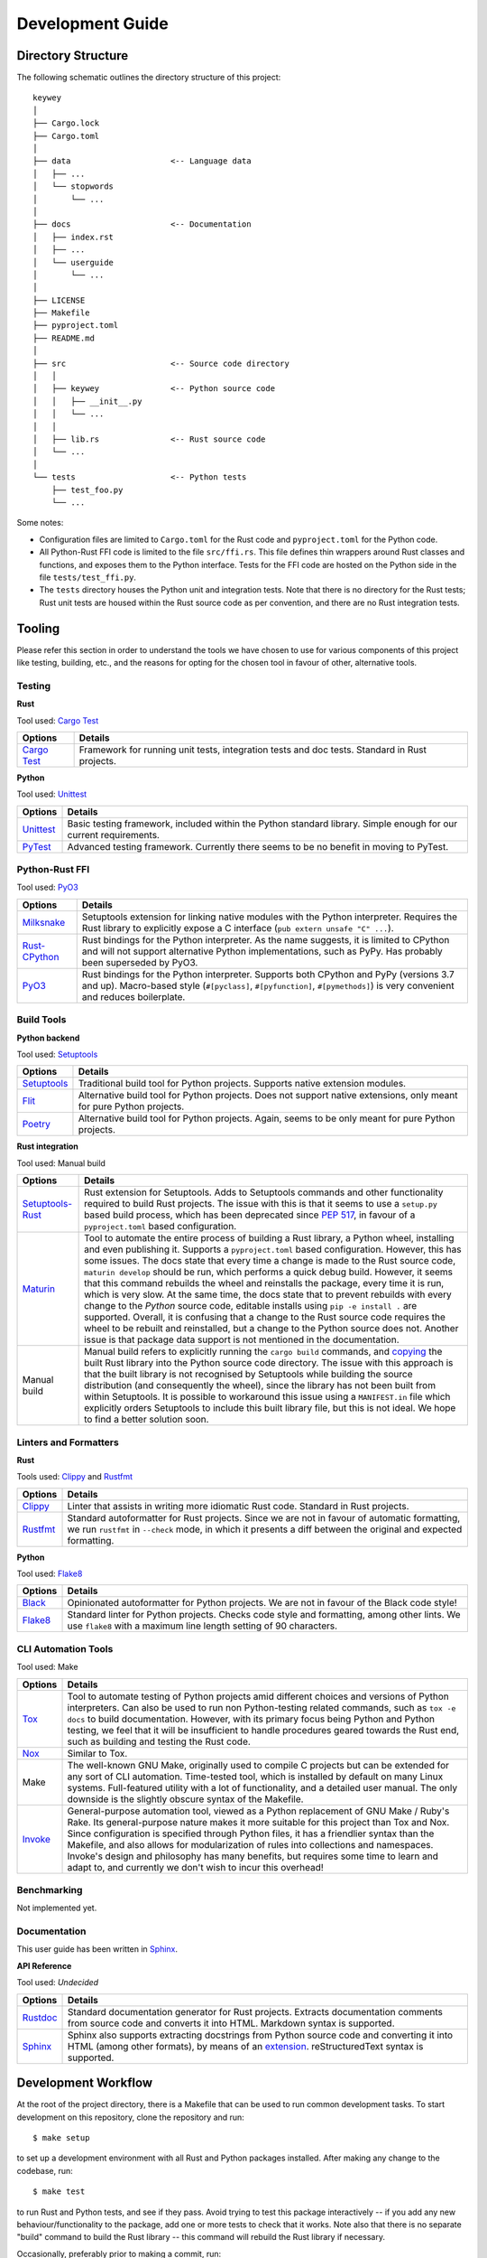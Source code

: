 =================
Development Guide
=================

Directory Structure
===================

The following schematic outlines the directory structure of this project::

        keywey
        │
        ├── Cargo.lock
        ├── Cargo.toml
        │
        ├── data                     <-- Language data
        │   ├── ...
        │   └── stopwords
        │       └── ...
        │
        ├── docs                     <-- Documentation
        │   ├── index.rst
        │   ├── ...
        │   └── userguide
        │       └── ...
        │
        ├── LICENSE
        ├── Makefile
        ├── pyproject.toml
        ├── README.md
        │
        ├── src                      <-- Source code directory
        │   │
        │   ├── keywey               <-- Python source code
        │   │   ├── __init__.py
        │   │   └── ...
        │   │ 
        │   ├── lib.rs               <-- Rust source code
        │   └── ...
        │  
        └── tests                    <-- Python tests
            ├── test_foo.py
            └── ...

Some notes:

* Configuration files are limited to ``Cargo.toml`` for the Rust code and ``pyproject.toml`` for the Python code.
* All Python-Rust FFI code is limited to the file ``src/ffi.rs``.
  This file defines thin wrappers around Rust classes and functions, and exposes them to the Python interface.
  Tests for the FFI code are hosted on the Python side in the file ``tests/test_ffi.py``.
* The ``tests`` directory houses the Python unit and integration tests.
  Note that there is no directory for the Rust tests; Rust unit tests are housed within the Rust source code as per convention, and there are no Rust integration tests.

Tooling
=======

Please refer this section in order to understand the tools we have chosen to use for various components of this project like testing, building, etc., and the reasons for opting for the chosen tool in favour of other, alternative tools.

Testing
-------

**Rust**

Tool used: `Cargo Test <https://doc.rust-lang.org/cargo/guide/tests.html>`_

================================================================ ===================================================================================================================
Options                                                          Details
================================================================ ===================================================================================================================
`Cargo Test <https://doc.rust-lang.org/cargo/guide/tests.html>`_ Framework for running unit tests, integration tests and doc tests. Standard in Rust projects.
================================================================ ===================================================================================================================

**Python**

Tool used: `Unittest <https://docs.python.org/3/library/unittest.html>`_

================================================================ ===================================================================================================================
Options                                                          Details
================================================================ ===================================================================================================================
`Unittest <https://docs.python.org/3/library/unittest.html>`_    Basic testing framework, included within the Python standard library. Simple enough for our current requirements.
`PyTest <https://pytest.org/>`_                                  Advanced testing framework. Currently there seems to be no benefit in moving to PyTest.
================================================================ ===================================================================================================================

Python-Rust FFI
---------------

Tool used: `PyO3 <https://github.com/PyO3/pyo3>`_

=============================================================== =====================================================================================================================
Options                                                         Details
=============================================================== =====================================================================================================================
`Milksnake <https://github.com/getsentry/milksnake>`_           Setuptools extension for linking native modules with the Python interpreter. Requires the Rust library to explicitly
                                                                expose a C interface (``pub extern unsafe "C" ...``).
`Rust-CPython <https://github.com/dgrunwald/rust-cpython>`_     Rust bindings for the Python interpreter. As the name suggests, it is limited to CPython and will not support
                                                                alternative Python implementations, such as PyPy. Has probably been superseded by PyO3.
`PyO3 <https://github.com/PyO3/pyo3>`_                          Rust bindings for the Python interpreter. Supports both CPython and PyPy (versions 3.7 and up). Macro-based style
                                                                (``#[pyclass]``, ``#[pyfunction]``, ``#[pymethods]``) is very convenient and reduces boilerplate.
=============================================================== =====================================================================================================================

Build Tools
-----------

**Python backend**

Tool used: `Setuptools <https://setuptools.pypa.io/en/latest/>`_

=============================================================== =====================================================================================================================
Options                                                         Details
=============================================================== =====================================================================================================================
`Setuptools <https://setuptools.pypa.io/en/latest/>`_           Traditional build tool for Python projects. Supports native extension modules.
`Flit <https://flit.pypa.io/en/latest/>`_                       Alternative build tool for Python projects. Does not support native extensions, only meant for pure Python projects.
`Poetry <https://python-poetry.org/>`_                          Alternative build tool for Python projects. Again, seems to be only meant for pure Python projects.
=============================================================== =====================================================================================================================

**Rust integration**

Tool used: Manual build

=============================================================== =====================================================================================================================
Options                                                         Details
=============================================================== =====================================================================================================================
`Setuptools-Rust <https://github.com/PyO3/setuptools-rust>`_    Rust extension for Setuptools. Adds to Setuptools commands and other functionality required to build Rust projects.
                                                                The issue with this is that it seems to use a ``setup.py`` based build process, which has been deprecated since
                                                                `PEP 517 <https://peps.python.org/pep-0517/>`_, in favour of a ``pyproject.toml`` based configuration.
`Maturin <https://github.com/PyO3/maturin>`_                    Tool to automate the entire process of building a Rust library, a Python wheel, installing and even publishing it.
                                                                Supports a ``pyproject.toml`` based configuration. However, this has some issues. The docs state that every time a
                                                                change is made to the Rust source code, ``maturin develop`` should be run, which performs a quick debug build.
                                                                However, it seems that this command rebuilds the wheel and reinstalls the package, every time it is run, which is
                                                                very slow. At the same time, the docs state that to prevent rebuilds with every change to the *Python* source code,
                                                                editable installs using ``pip -e install .`` are supported. Overall, it is confusing that a change to the Rust source
                                                                code requires the wheel to be rebuilt and reinstalled, but a change to the Python source does not. Another issue is
                                                                that package data support is not mentioned in the documentation.
Manual build                                                    Manual build refers to explicitly running the ``cargo build`` commands, and
                                                                `copying <https://pyo3.rs/v0.16.4/building_and_distribution.html#manual-builds>`_ the built Rust library into the
                                                                Python source code directory. The issue with this approach is that the built library is not recognised by Setuptools
                                                                while building the source distribution (and consequently the wheel), since the library has not been built from within
                                                                Setuptools. It is possible to workaround this issue using a ``MANIFEST.in`` file which explicitly orders Setuptools
                                                                to include this built library file, but this is not ideal. We hope to find a better solution soon.
=============================================================== =====================================================================================================================

Linters and Formatters
----------------------

**Rust**

Tools used: `Clippy <https://github.com/rust-lang/rust-clippy>`_ and `Rustfmt <https://github.com/rust-lang/rustfmt>`_

=============================================================== =====================================================================================================================
Options                                                         Details
=============================================================== =====================================================================================================================
`Clippy <https://github.com/rust-lang/rust-clippy>`_            Linter that assists in writing more idiomatic Rust code. Standard in Rust projects.
`Rustfmt <https://github.com/rust-lang/rustfmt>`_               Standard autoformatter for Rust projects. Since we are not in favour of automatic formatting, we run ``rustfmt`` in
                                                                ``--check`` mode, in which it presents a diff between the original and expected formatting.
=============================================================== =====================================================================================================================

**Python**

Tool used: `Flake8 <https://flake8.pycqa.org/en/latest/index.html>`_

=============================================================== =====================================================================================================================
Options                                                         Details
=============================================================== =====================================================================================================================
`Black <https://github.com/psf/black>`_                         Opinionated autoformatter for Python projects. We are not in favour of the Black code style!
`Flake8 <https://flake8.pycqa.org/en/latest/index.html>`_       Standard linter for Python projects. Checks code style and formatting, among other lints. We use ``flake8`` with a
                                                                maximum line length setting of 90 characters.
=============================================================== =====================================================================================================================

CLI Automation Tools
--------------------

Tool used: Make



=============================================================== =====================================================================================================================
Options                                                         Details
=============================================================== =====================================================================================================================
`Tox <https://tox.wiki/en/latest/index.html>`_                  Tool to automate testing of Python projects amid different choices and versions of Python interpreters. Can also be
                                                                used to run non Python-testing related commands, such as ``tox -e docs`` to build documentation. However, with its
                                                                primary focus being Python and Python testing, we feel that it will be insufficient to handle procedures geared
                                                                towards the Rust end, such as building and testing the Rust code.
`Nox <https://github.com/wntrblm/nox>`_                         Similar to Tox.
Make                                                            The well-known GNU Make, originally used to compile C projects but can be extended for any sort of CLI automation.
                                                                Time-tested tool, which is installed by default on many Linux systems. Full-featured utility with a lot of
                                                                functionality, and a detailed user manual. The only downside is the slightly obscure syntax of the Makefile.
`Invoke <https://www.pyinvoke.org/>`_                           General-purpose automation tool, viewed as a Python replacement of GNU Make / Ruby's Rake. Its general-purpose nature
                                                                makes it more suitable for this project than Tox and Nox. Since configuration is specified through Python files, it
                                                                has a friendlier syntax than the Makefile, and also allows for modularization of rules into collections and
                                                                namespaces. Invoke's design and philosophy has many benefits, but requires some time to learn and adapt to, and
                                                                currently we don't wish to incur this overhead!
=============================================================== =====================================================================================================================

Benchmarking
------------

Not implemented yet.

Documentation
-------------

This user guide has been written in `Sphinx <https://www.sphinx-doc.org/>`_.

**API Reference**

Tool used: *Undecided*

=============================================================== =====================================================================================================================
Options                                                         Details
=============================================================== =====================================================================================================================
`Rustdoc <https://doc.rust-lang.org/rustdoc/index.html>`_       Standard documentation generator for Rust projects. Extracts documentation comments from source code and converts it
                                                                into HTML. Markdown syntax is supported.
`Sphinx <https://www.sphinx-doc.org/>`_                         Sphinx also supports extracting docstrings from Python source code and converting it into HTML (among other formats),
                                                                by means of an `extension <https://www.sphinx-doc.org/en/master/usage/quickstart.html#autodoc>`_. reStructuredText
                                                                syntax is supported.
=============================================================== =====================================================================================================================

Development Workflow
====================

At the root of the project directory, there is a Makefile that can be used to run common development tasks.
To start development on this repository, clone the repository and run::

        $ make setup

to set up a development environment with all Rust and Python packages installed.
After making any change to the codebase, run::

        $ make test

to run Rust and Python tests, and see if they pass.
Avoid trying to test this package interactively -- if you add any new behaviour/functionality to the package, add one or more tests to check that it works.
Note also that there is no separate "build" command to build the Rust library -- this command will rebuild the Rust library if necessary.

Occasionally, preferably prior to making a commit, run::

        $ make lint

to apply linters and formatters on the source code.
Try and resolve all the errors produced, unless you have a good reason to *not* listen to the linter/formatter.

To build documentation (this user guide), run::

        $ make docs

and view the file ``.../keywey/docs/_build/html/index.html`` in a browser.

Finally, to clean up the working directory, i.e. remove build artifacts and other unnecessary files, run::

        $ make clean

The commands listed above also take certain options.
To get details about these options and how they can be used, run::

        $ make help
